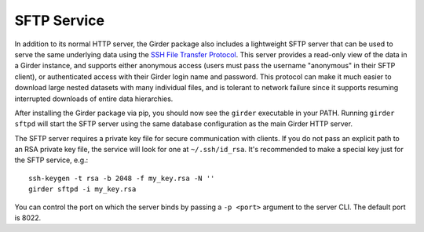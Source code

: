 SFTP Service
============

In addition to its normal HTTP server, the Girder package also includes a lightweight SFTP
server that can be used to serve the same underlying data using the
`SSH File Transfer Protocol <https://en.wikipedia.org/wiki/SSH_File_Transfer_Protocol>`_. This
server provides a read-only view of the data in a Girder instance, and supports either anonymous
access (users must pass the username "anonymous" in their SFTP client), or authenticated access
with their Girder login name and password. This protocol can make it much easier to download large
nested datasets with many individual files, and is tolerant to network failure since it supports
resuming interrupted downloads of entire data hierarchies.

After installing the Girder package via pip, you should now see the ``girder`` executable
in your PATH. Running ``girder sftpd`` will start the SFTP server using the same database configuration
as the main Girder HTTP server.

The SFTP server requires a private key file for secure communication with clients. If you do
not pass an explicit path to an RSA private key file, the service will look for one at
``~/.ssh/id_rsa``. It's recommended to make a special key just for the SFTP service, e.g.::

    ssh-keygen -t rsa -b 2048 -f my_key.rsa -N ''
    girder sftpd -i my_key.rsa

You can control the port on which the server binds by passing a ``-p <port>`` argument to the
server CLI. The default port is 8022.
